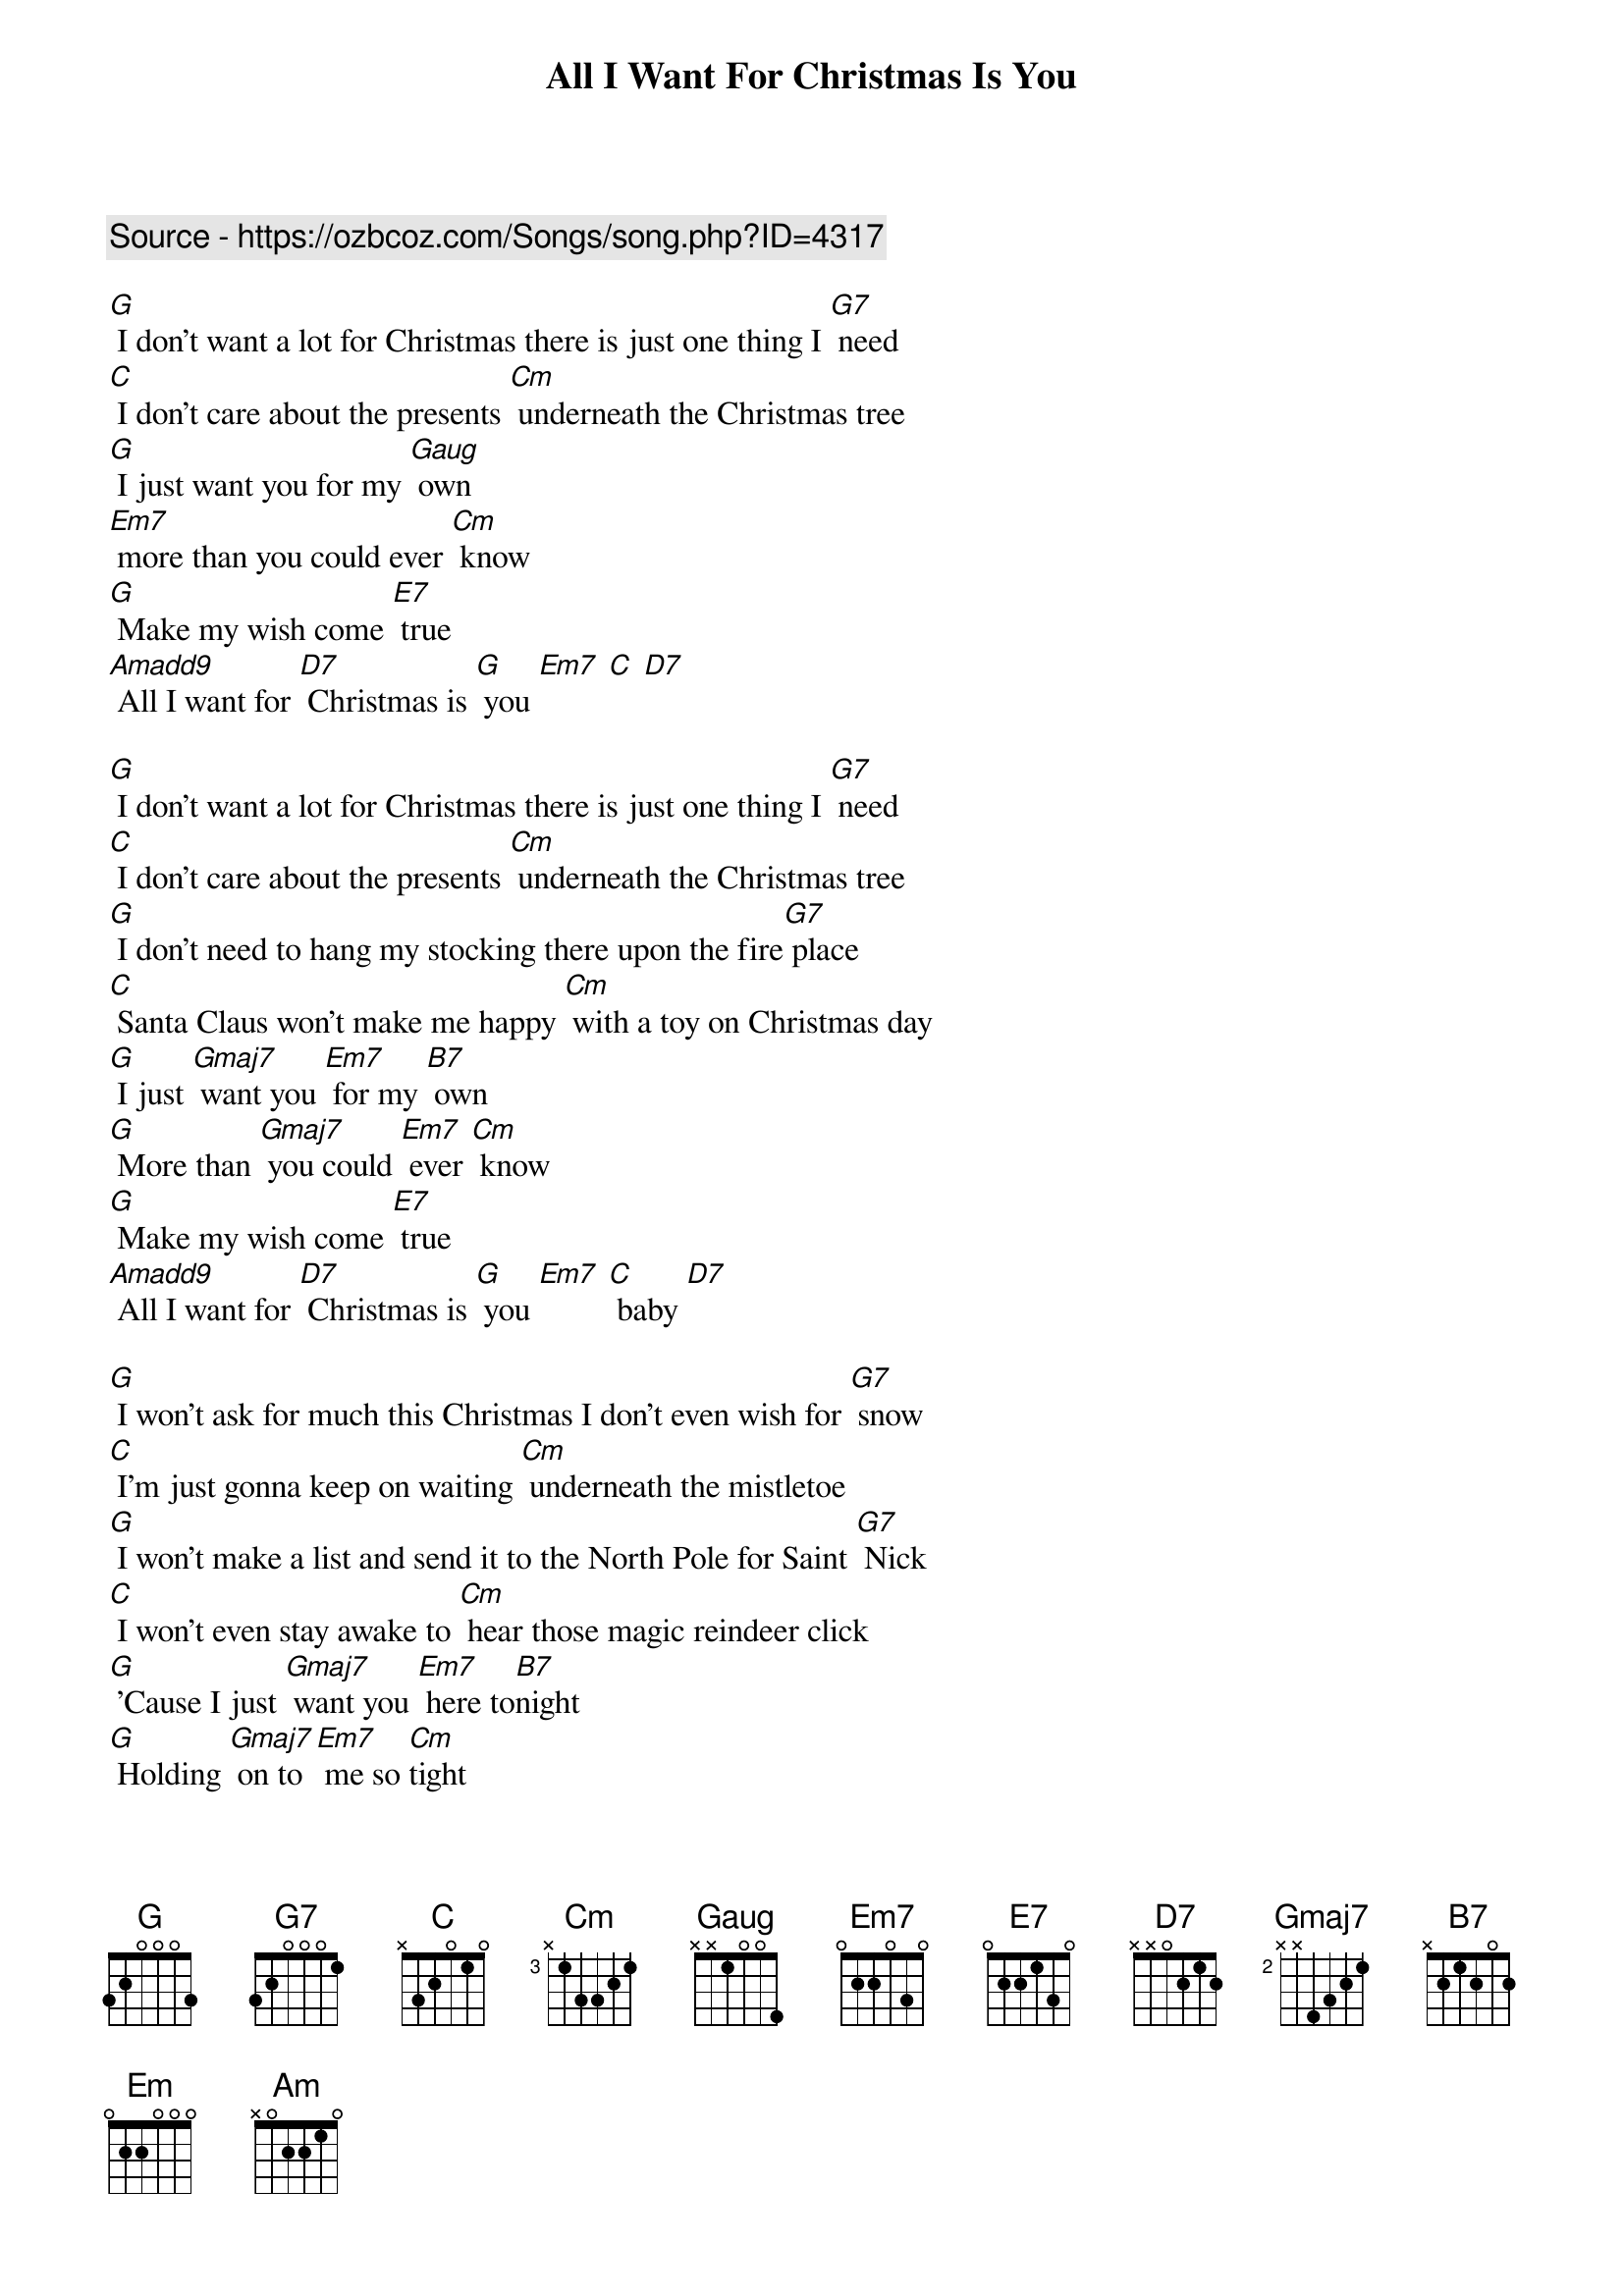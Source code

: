 {t:All I Want For Christmas Is You}
{key:G}
{c: Source - https://ozbcoz.com/Songs/song.php?ID=4317}

[G] I don't want a lot for Christmas there is just one thing I [G7] need
[C] I don't care about the presents [Cm] underneath the Christmas tree
[G] I just want you for my [Gaug] own
[Em7] more than you could ever [Cm] know
[G] Make my wish come [E7] true
[Amadd9] All I want for [D7] Christmas is [G] you [Em7] [C] [D7]
{c: }

[G] I don't want a lot for Christmas there is just one thing I [G7] need
[C] I don't care about the presents [Cm] underneath the Christmas tree
[G] I don't need to hang my stocking there upon the fire[G7] place
[C] Santa Claus won't make me happy [Cm] with a toy on Christmas day
[G] I just [Gmaj7] want you [Em7] for my [B7] own
[G] More than [Gmaj7] you could [Em7] ever [Cm] know
[G] Make my wish come [E7] true
[Amadd9] All I want for [D7] Christmas is [G] you [Em7] [C] baby [D7]
{c: }

[G] I won't ask for much this Christmas I don't even wish for [G7] snow
[C] I'm just gonna keep on waiting [Cm] underneath the mistletoe
[G] I won't make a list and send it to the North Pole for Saint [G7] Nick
[C] I won't even stay awake to [Cm] hear those magic reindeer click
[G] 'Cause I just [Gmaj7] want you [Em7] here to[B7]night
[G] Holding [Gmaj7] on to [Em7] me so [Cm]tight
[G] What more can I [E7] do
[Amadd9] All I want for [D7] Christmas is [G] you [Em7] [C] [D7]
{c: }

[B7] All the lights are shining so [Em] brightly everywhere
[B7] And the sound of children's [Em] laughter fills the air
[Cm6] And everyone is singing [G] I hear those [E7] sleigh bells ringing
[Am] Santa won't you bring me the one I really need
Won't you [D7] please bring my baby to me
{c: }

[G] Oh I don't want a lot for Christmas this is all I'm asking [G7] for
[C] I just want to see my baby [Cm] standing right outside my door
[G] I just [Gmaj7] want you [Em7] for my [B7] own
[G] More than [Gmaj7] you could [Em7] ever [Cm] know
[G] Make my wish come [E7] true [Amadd9] all I want for [D7] Christmas is [G] you
